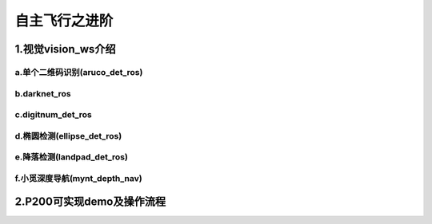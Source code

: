 .. 自主飞行之进阶:

===================
自主飞行之进阶
===================

1.视觉vision_ws介绍
===================

a.单个二维码识别(aruco_det_ros)
--------------------------------

b.darknet_ros
----------------

c.digitnum_det_ros
--------------------

d.椭圆检测(ellipse_det_ros)
----------------------------

e.降落检测(landpad_det_ros)
-----------------------------

f.小觅深度导航(mynt_depth_nav)
-------------------------------

2.P200可实现demo及操作流程
==============================


